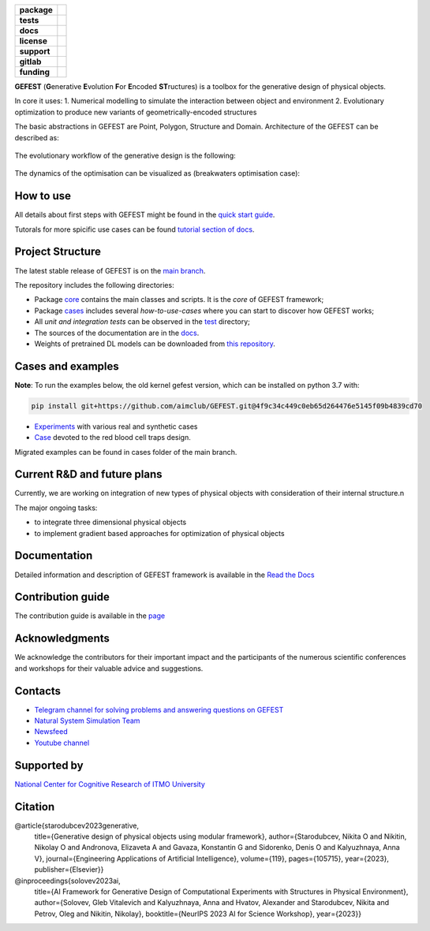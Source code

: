 .. image:: /docs/img/gefest_logo.png
   :alt: Logo of GEFEST framework

.. start-badges
.. list-table::
   :stub-columns: 1

   * - package
     - | |pypi| |python|
   * - tests
     - | |build|
   * - docs
     - |docs|
   * - license
     - | |license|
   * - support
     - | |tg|
   * - gitlab
     - | |gitlab|
   * - funding
     - | |ITMO| |NCCR|

.. end-badges

**GEFEST** (**G**\enerative **E**\volution **F**\or **E**\ncoded **ST**\ructures) is a toolbox for the generative design of
physical objects.

In core it uses:
1. Numerical modelling to simulate the interaction between object and environment
2. Evolutionary optimization to produce new variants of geometrically-encoded structures

The basic abstractions in GEFEST are Point, Polygon, Structure and Domain. Architecture of the GEFEST can be described as:

.. figure:: /docs/img/workflow.png
   :figwidth: image
   :align: center


The evolutionary workflow of the generative design is the following:

.. figure:: /docs/img/evo.png
   :figwidth: image
   :align: center

The dynamics of the optimisation can be visualized as (breakwaters optimisation case):

.. image:: /docs/img/breakwaters.gif

How to use
==========

All details about first steps with GEFEST might be found in the `quick start guide <https://gefest.readthedocs.io/en/latest/gefest/quickstart.html>`__.

Tutorals for more spicific use cases can be found `tutorial section of docs <https://gefest.readthedocs.io/en/latest/tutorials/index.html>`__.

Project Structure
=================

The latest stable release of GEFEST is on the `main branch <https://github.com/ITMO-NSS-team/GEFEST/tree/main>`__.

The repository includes the following directories:

* Package `core <https://github.com/ITMO-NSS-team/GEFEST/tree/main/gefest/core>`__  contains the main classes and scripts. It is the *core* of GEFEST framework;
* Package `cases <https://github.com/ITMO-NSS-team/GEFEST/tree/main/cases>`__ includes several *how-to-use-cases* where you can start to discover how GEFEST works;
* All *unit and integration tests* can be observed in the `test <https://github.com/ITMO-NSS-team/GEFEST/tree/main/test>`__ directory;
* The sources of the documentation are in the `docs <https://github.com/ITMO-NSS-team/GEFEST/tree/main/docs>`__.
* Weights of pretrained DL models can be downloaded from `this repository <https://gitlab.actcognitive.org/itmo-nss-team/gefest-models>`__.

Cases and examples
==================
**Note**: To run the examples below, the old kernel gefest version, which can be installed on python 3.7 with: 

.. code-block:: bash

   pip install git+https://github.com/aimclub/GEFEST.git@4f9c34c449c0eb65d264476e5145f09b4839cd70

- `Experiments <https://github.com/ITMO-NSS-team/GEFEST-paper-experiments>`__ with various real and synthetic cases
- `Case <https://github.com/ITMO-NSS-team/rbc-traps-generative-design>`__ devoted to the red blood cell traps design.

Migrated examples can be found in cases folder of the main branch. 

Current R&D and future plans
============================

Currently, we are working on integration of new types of physical objects with consideration of their internal structure.\n

The major ongoing tasks:

* to integrate three dimensional physical objects
* to implement gradient based approaches for optimization of physical objects

Documentation
=============

Detailed information and description of GEFEST framework is available in the `Read the Docs <https://gefest.readthedocs.io/en/latest/>`__

Contribution guide
==================

The contribution guide is available in the `page <https://gefest.readthedocs.io/en/latest/contribution.html>`__

Acknowledgments
===============

We acknowledge the contributors for their important impact and the participants of the numerous scientific conferences
and workshops for their valuable advice and suggestions.

Contacts
========

* `Telegram channel for solving problems and answering questions on GEFEST <https://t.me/gefest_helpdesk>`_
* `Natural System Simulation Team <https://itmo-nss-team.github.io/>`_
* `Newsfeed <https://t.me/NSS_group>`_
* `Youtube channel <https://www.youtube.com/channel/UC4K9QWaEUpT_p3R4FeDp5jA>`_

Supported by
============

`National Center for Cognitive Research of ITMO University <https://actcognitive.org/>`_

Citation
========

@article{starodubcev2023generative,
  title={Generative design of physical objects using modular framework},
  author={Starodubcev, Nikita O and Nikitin, Nikolay O and Andronova, Elizaveta A and Gavaza, Konstantin G and Sidorenko, Denis O and Kalyuzhnaya, Anna V},
  journal={Engineering Applications of Artificial Intelligence},
  volume={119},
  pages={105715},
  year={2023},
  publisher={Elsevier}}

@inproceedings{solovev2023ai,
  title={AI Framework for Generative Design of Computational Experiments with Structures in Physical Environment},
  author={Solovev, Gleb Vitalevich and Kalyuzhnaya, Anna and Hvatov, Alexander and Starodubcev, Nikita and Petrov, Oleg and Nikitin, Nikolay},
  booktitle={NeurIPS 2023 AI for Science Workshop},
  year={2023}}

.. |build| image:: https://github.com/aimclub/GEFEST/workflows/unit%20tests/badge.svg?branch=main
   :alt: Build Status
   :target: https://github.com/aimclub/GEFEST/actions

.. |docs| image:: https://readthedocs.org/projects/gefest/badge/?version=latest
   :target: https://gefest.readthedocs.io/en/latest/?badge=latest
   :alt: Documentation Status

.. |license| image:: https://img.shields.io/github/license/ITMO-NSS-team/GEFEST
   :alt: Supported Python Versions
   :target: ./LICENSE.md

.. |tg| image:: https://img.shields.io/badge/Telegram-Group-blue.svg
   :target: https://t.me/gefest_helpdesk
   :alt: Telegram Chat

.. |ITMO| image:: https://github.com/ITMO-NSS-team/open-source-ops/blob/add_badge/badges/ITMO_badge_rus.svg
   :alt: Acknowledgement to ITMO
   :target: https://itmo.ru

.. |NCCR| image:: https://github.com/ITMO-NSS-team/open-source-ops/blob/add_badge/badges/NCCR_badge.svg
   :alt: Acknowledgement to NCCR
   :target: https://actcognitive.org/

.. |gitlab| image:: https://camo.githubusercontent.com/9bd7b8c5b418f1364e72110a83629772729b29e8f3393b6c86bff237a6b784f6/68747470733a2f2f62616467656e2e6e65742f62616467652f6769746c61622f6d6972726f722f6f72616e67653f69636f6e3d6769746c6162
   :alt: GitLab mirror for this repository
   :target: https://gitlab.actcognitive.org/itmo-nss-team/GEFEST

.. |pypi| image:: https://img.shields.io/pypi/v/gefest.svg
   :alt: PyPI Package Version
   :target: https://img.shields.io/pypi/v/gefest

.. |python| image:: https://img.shields.io/pypi/pyversions/gefest.svg
   :alt: Supported Python Versions
   :target: https://img.shields.io/pypi/pyversions/gefest
